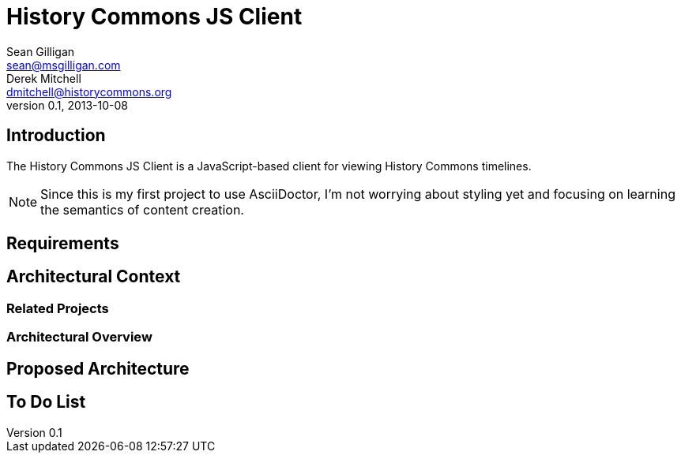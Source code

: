 = History Commons JS Client
Sean Gilligan <sean@msgilligan.com>; Derek Mitchell <dmitchell@historycommons.org>
V0.1, 2013-10-08

== Introduction

The History Commons JS Client is a JavaScript-based client for viewing History Commons timelines.

NOTE: Since this is my first project to use AsciiDoctor, I'm not worrying about styling yet and focusing on learning the semantics of content creation.

== Requirements

== Architectural Context

=== Related Projects

=== Architectural Overview

== Proposed Architecture

== To Do List



